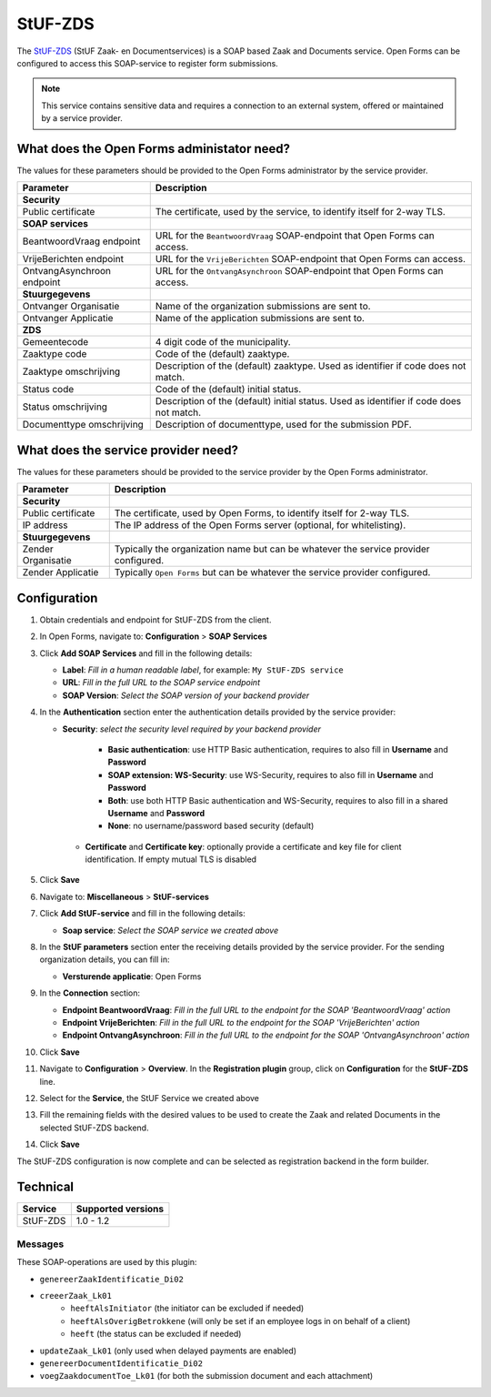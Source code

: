 .. _configuration_registration_stufzds:

========
StUF-ZDS
========

The `StUF-ZDS`_ (StUF Zaak- en Documentservices) is a SOAP based Zaak and
Documents service. Open Forms can be configured to access this SOAP-service to
register form submissions.

.. _`StUF-ZDS`: https://vng-realisatie.github.io/Zaak-en-Documentservices/

.. note::

   This service contains sensitive data and requires a connection to an
   external system, offered or maintained by a service provider.


What does the Open Forms administator need?
===========================================

The values for these parameters should be provided to the Open Forms
administrator by the service provider.

============================  =======================================================================================
Parameter                     Description
============================  =======================================================================================
**Security**
Public certificate            The certificate, used by the service, to identify itself for 2-way TLS.
**SOAP services**
BeantwoordVraag endpoint      URL for the ``BeantwoordVraag`` SOAP-endpoint that Open Forms can access.
VrijeBerichten endpoint       URL for the ``VrijeBerichten`` SOAP-endpoint that Open Forms can access.
OntvangAsynchroon endpoint    URL for the ``OntvangAsynchroon`` SOAP-endpoint that Open Forms can access.
**Stuurgegevens**
Ontvanger Organisatie         Name of the organization submissions are sent to.
Ontvanger Applicatie          Name of the application submissions are sent to.
**ZDS**
Gemeentecode                  4 digit code of the municipality.
Zaaktype code                 Code of the (default) zaaktype.
Zaaktype omschrijving         Description of the (default) zaaktype. Used as identifier if code does not match.
Status code                   Code of the (default) initial status.
Status omschrijving           Description of the (default) initial status. Used as identifier if code does not match.
Documenttype omschrijving     Description of documenttype, used for the submission PDF.
============================  =======================================================================================


What does the service provider need?
====================================

The values for these parameters should be provided to the service provider by
the Open Forms administrator.

============================  =======================================================================================
Parameter                     Description
============================  =======================================================================================
**Security**
Public certificate            The certificate, used by Open Forms, to identify itself for 2-way TLS.
IP address                    The IP address of the Open Forms server (optional, for whitelisting).
**Stuurgegevens**
Zender Organisatie            Typically the organization name but can be whatever the service provider configured.
Zender Applicatie             Typically ``Open Forms`` but can be whatever the service provider configured.
============================  =======================================================================================


Configuration
=============

1. Obtain credentials and endpoint for StUF-ZDS from the client.
2. In Open Forms, navigate to: **Configuration** > **SOAP Services**
3. Click **Add SOAP Services** and fill in the following details:

   * **Label**: *Fill in a human readable label*, for example: ``My StUF-ZDS service``
   * **URL**: *Fill in the full URL to the SOAP service endpoint*
   * **SOAP Version**: *Select the SOAP version of your backend provider*

4. In the **Authentication** section enter the authentication details provided by
   the service provider:

   * **Security**: *select the security level required by your backend provider*

      * **Basic authentication**: use HTTP Basic authentication, requires to also fill in **Username** and **Password**
      * **SOAP extension: WS-Security**: use WS-Security, requires to also fill in **Username** and **Password**
      * **Both**: use both HTTP Basic authentication and WS-Security, requires to also fill in a shared **Username** and **Password**
      * **None**: no username/password based security (default)

    * **Certificate** and **Certificate key**: optionally provide a certificate and key file for client identification. If empty mutual TLS is disabled

5. Click **Save**

6. Navigate to: **Miscellaneous** > **StUF-services**

7. Click **Add StUF-service** and fill in the following details:

   * **Soap service**: *Select the SOAP service we created above*

8. In the **StUF parameters** section enter the receiving details provided by
   the service provider. For the sending organization details, you can fill in:

   * **Versturende applicatie**: Open Forms

9. In the **Connection** section:

   * **Endpoint BeantwoordVraag**: *Fill in the full URL to the endpoint for the SOAP 'BeantwoordVraag' action*
   * **Endpoint VrijeBerichten**: *Fill in the full URL to the endpoint for the SOAP 'VrijeBerichten' action*
   * **Endpoint OntvangAsynchroon**: *Fill in the full URL to the endpoint for the SOAP 'OntvangAsynchroon' action*

10. Click **Save**

11. Navigate to **Configuration** > **Overview**. In the **Registration plugin** group, click on **Configuration** for the **StUF-ZDS** line.
12. Select for the **Service**, the StUF Service we created above
13. Fill the remaining fields with the desired values to be used to create the Zaak and related Documents in the selected StUF-ZDS backend.
14. Click **Save**

The StUF-ZDS configuration is now complete and can be selected as registration
backend in the form builder.


Technical
=========

================  ===================
Service           Supported versions
================  ===================
StUF-ZDS          1.0 - 1.2
================  ===================


Messages
--------

These SOAP-operations are used by this plugin:

* ``genereerZaakIdentificatie_Di02``
* ``creeerZaak_Lk01``
   * ``heeftAlsInitiator`` (the initiator can be excluded if needed)
   * ``heeftAlsOverigBetrokkene`` (will only be set if an employee logs in on behalf of a client)
   * ``heeft`` (the status can be excluded if needed)
* ``updateZaak_Lk01`` (only used when delayed payments are enabled)
* ``genereerDocumentIdentificatie_Di02``
* ``voegZaakdocumentToe_Lk01`` (for both the submission document and each attachment)
